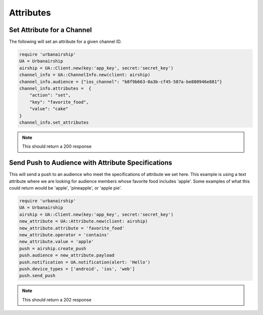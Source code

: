 Attributes
==========

Set Attribute for a Channel
---------------------------

The following will set an attribute for a given channel ID.

.. code-block:: ruby

    require 'urbanairship'
    UA = Urbanairship
    airship = UA::Client.new(key:'app_key', secret:'secret_key')
    channel_info = UA::ChannelInfo.new(client: airship)
    channel_info.audience = {"ios_channel": "b8f9b663-0a3b-cf45-587a-be880946e881"}
    channel_info.attributes =  {
        "action": "set",
        "key": "favorite_food",
        "value": "cake"
    }
    channel_info.set_attributes

.. note::

    This should return a 200 response

Send Push to Audience with Attribute Specifications
---------------------------------------------------

This will send a push to an audience who meet the specifications of attribute we
set here. This example is using a text attribute where we are looking for audience
members whose favorite food includes 'apple'. Some examples of what this could return
would be 'apple', 'pineapple',  or 'apple pie'. 

.. code-block:: ruby

    require 'urbanairship'
    UA = Urbanairship
    airship = UA::Client.new(key:'app_key', secret:'secret_key')
    new_attribute = UA::Attribute.new(client: airship)
    new_attribute.attribute = 'favorite_food'
    new_attribute.operator = 'contains'
    new_attribute.value = 'apple'
    push = airship.create_push
    push.audience = new_attribute.payload
    push.notification = UA.notification(alert: 'Hello')
    push.device_types = ['android', 'ios', 'web']
    push.send_push

.. note::

    This should return a 202 response